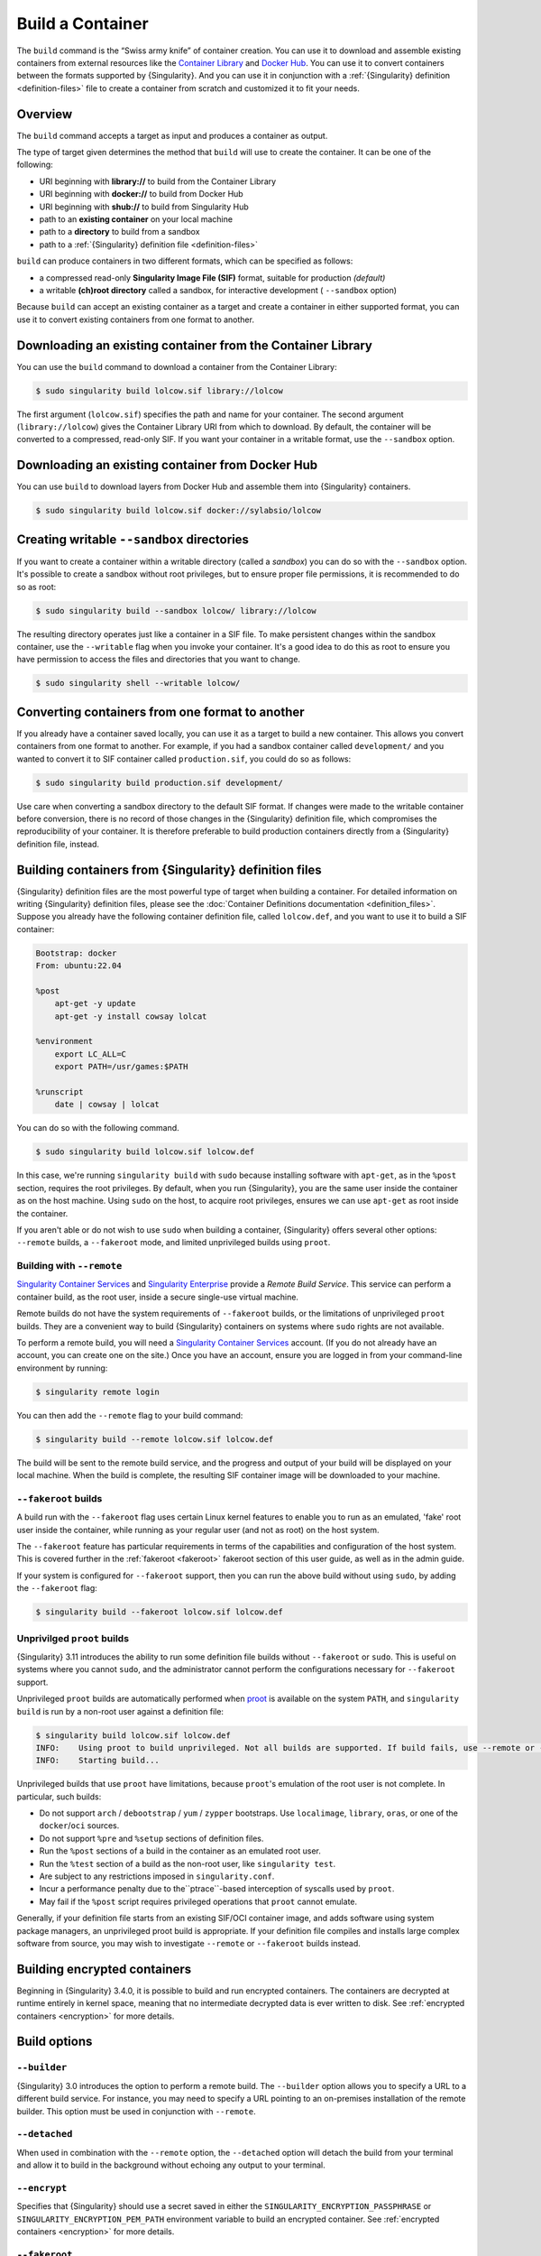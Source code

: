 .. _build-a-container:

###################
 Build a Container
###################

.. _sec:build_a_container:

The ``build`` command is the “Swiss army knife” of container creation.
You can use it to download and assemble existing containers from
external resources like the `Container Library
<https://cloud.sylabs.io/library>`_ and `Docker Hub
<https://hub.docker.com/>`_. You can use it to convert containers
between the formats supported by {Singularity}. And you can use it in
conjunction with a :ref:`{Singularity} definition <definition-files>`
file to create a container from scratch and customized it to fit your
needs.

**********
 Overview
**********

The ``build`` command accepts a target as input and produces a container
as output.

The type of target given determines the method that ``build`` will use
to create the container. It can be one of the following:

-  URI beginning with **library://** to build from the Container Library
-  URI beginning with **docker://** to build from Docker Hub
-  URI beginning with **shub://** to build from Singularity Hub
-  path to an **existing container** on your local machine
-  path to a **directory** to build from a sandbox
-  path to a :ref:`{Singularity} definition file <definition-files>`

``build`` can produce containers in two different formats, which can be
specified as follows:

-  a compressed read-only **Singularity Image File (SIF)** format,
   suitable for production *(default)*
-  a writable **(ch)root directory** called a sandbox, for interactive
   development ( ``--sandbox`` option)

Because ``build`` can accept an existing container as a target and
create a container in either supported format, you can use it to convert
existing containers from one format to another.

**************************************************************
 Downloading an existing container from the Container Library
**************************************************************

You can use the ``build`` command to download a container from the
Container Library:

.. code::

   $ sudo singularity build lolcow.sif library://lolcow

The first argument (``lolcow.sif``) specifies the path and name for your
container. The second argument (``library://lolcow``) gives the
Container Library URI from which to download. By default, the container
will be converted to a compressed, read-only SIF. If you want your
container in a writable format, use the ``--sandbox`` option.

***************************************************
 Downloading an existing container from Docker Hub
***************************************************

You can use ``build`` to download layers from Docker Hub and assemble
them into {Singularity} containers.

.. code::

   $ sudo singularity build lolcow.sif docker://sylabsio/lolcow

.. _create_a_writable_container:

*********************************************
 Creating writable ``--sandbox`` directories
*********************************************

If you want to create a container within a writable directory (called a
*sandbox*) you can do so with the ``--sandbox`` option. It's possible to
create a sandbox without root privileges, but to ensure proper file
permissions, it is recommended to do so as root:

.. code::

   $ sudo singularity build --sandbox lolcow/ library://lolcow

The resulting directory operates just like a container in a SIF file. To
make persistent changes within the sandbox container, use the
``--writable`` flag when you invoke your container. It's a good idea to
do this as root to ensure you have permission to access the files and
directories that you want to change.

.. code::

   $ sudo singularity shell --writable lolcow/

**************************************************
 Converting containers from one format to another
**************************************************

If you already have a container saved locally, you can use it as a
target to build a new container. This allows you convert containers from
one format to another. For example, if you had a sandbox container
called ``development/`` and you wanted to convert it to SIF container
called ``production.sif``, you could do so as follows:

.. code::

   $ sudo singularity build production.sif development/

Use care when converting a sandbox directory to the default SIF format.
If changes were made to the writable container before conversion, there
is no record of those changes in the {Singularity} definition file,
which compromises the reproducibility of your container. It is therefore
preferable to build production containers directly from a {Singularity}
definition file, instead.

*********************************************************
 Building containers from {Singularity} definition files
*********************************************************

{Singularity} definition files are the most powerful type of target when
building a container. For detailed information on writing {Singularity}
definition files, please see the :doc:`Container Definitions
documentation <definition_files>`. Suppose you already have the
following container definition file, called ``lolcow.def``, and you want
to use it to build a SIF container:

.. code:: singularity

   Bootstrap: docker
   From: ubuntu:22.04

   %post
       apt-get -y update
       apt-get -y install cowsay lolcat

   %environment
       export LC_ALL=C
       export PATH=/usr/games:$PATH

   %runscript
       date | cowsay | lolcat

You can do so with the following command.

.. code::

   $ sudo singularity build lolcow.sif lolcow.def

In this case, we're running ``singularity build`` with ``sudo`` because
installing software with ``apt-get``, as in the ``%post`` section,
requires the root privileges. By default, when you run {Singularity},
you are the same user inside the container as on the host machine. Using
``sudo`` on the host, to acquire root privileges, ensures we can use
``apt-get`` as root inside the container.

If you aren't able or do not wish to use ``sudo`` when building a
container, {Singularity} offers several other options: ``--remote``
builds, a ``--fakeroot`` mode, and limited unprivileged builds using
``proot``.

Building with ``--remote``
==========================

`Singularity Container Services <https://cloud.sylabs.io/>`__ and
`Singularity Enterprise <https://sylabs.io/singularity-enterprise/>`__
provide a *Remote Build Service*. This service can perform a container
build, as the root user, inside a secure single-use virtual machine.

Remote builds do not have the system requirements of ``--fakeroot``
builds, or the limitations of unprivileged ``proot`` builds. They are a
convenient way to build {Singularity} containers on systems where
``sudo`` rights are not available.

To perform a remote build, you will need a `Singularity Container
Services <https://cloud.sylabs.io/>`__ account. (If you do not already
have an account, you can create one on the site.) Once you have an
account, ensure you are logged in from your command-line environment by
running:

.. code::

	$ singularity remote login

You can then add the ``--remote`` flag to your build command:

.. code::

    $ singularity build --remote lolcow.sif lolcow.def

The build will be sent to the remote build service, and the progress and
output of your build will be displayed on your local machine. When the
build is complete, the resulting SIF container image will be downloaded
to your machine.

``--fakeroot`` builds
=====================

A build run with the ``--fakeroot`` flag uses certain Linux kernel
features to enable you to run as an emulated, 'fake' root user inside
the container, while running as your regular user (and not as root) on
the host system.

The ``--fakeroot`` feature has particular requirements in terms of the
capabilities and configuration of the host system. This is covered
further in the :ref:`fakeroot <fakeroot>` fakeroot section of this user
guide, as well as in the admin guide.

If your system is configured for ``--fakeroot`` support, then you can
run the above build without using ``sudo``, by adding the ``--fakeroot``
flag:

.. code::

   $ singularity build --fakeroot lolcow.sif lolcow.def

Unprivilged ``proot`` builds
============================

{Singularity} 3.11 introduces the ability to run some definition file builds
without ``--fakeroot`` or ``sudo``. This is useful on systems where you
cannot ``sudo``, and the administrator cannot perform the configurations
necessary for ``--fakeroot`` support.

Unprivileged ``proot`` builds are automatically performed when `proot
<https://proot-me.github.io/>`__ is available on the system ``PATH``, and
``singularity build`` is run by a non-root user against a definition file:

.. code::

   $ singularity build lolcow.sif lolcow.def
   INFO:    Using proot to build unprivileged. Not all builds are supported. If build fails, use --remote or --fakeroot.
   INFO:    Starting build...

Unprivileged builds that use ``proot`` have limitations, because
``proot``'s emulation of the root user is not complete. In particular,
such builds:

- Do not support ``arch`` / ``debootstrap`` / ``yum`` / ``zypper`` bootstraps. Use ``localimage``, ``library``, ``oras``, or one of the ``docker``/``oci`` sources.
- Do not support ``%pre`` and ``%setup`` sections of definition files.
- Run the ``%post`` sections of a build in the container as an emulated root user.
- Run the ``%test`` section of a build as the non-root user, like ``singularity test``.
- Are subject to any restrictions imposed in ``singularity.conf``.
- Incur a performance penalty due to the``ptrace``-based interception of syscalls used by ``proot``.
- May fail if the ``%post`` script requires privileged operations that ``proot`` cannot emulate.

Generally, if your definition file starts from an existing SIF/OCI container
image, and adds software using system package managers, an unprivileged proot build is
appropriate. If your definition file compiles and installs large complex
software from source, you may wish to investigate ``--remote`` or
``--fakeroot`` builds instead.

*******************************
 Building encrypted containers
*******************************

Beginning in {Singularity} 3.4.0, it is possible to build and run
encrypted containers. The containers are decrypted at runtime entirely
in kernel space, meaning that no intermediate decrypted data is ever
written to disk. See :ref:`encrypted containers <encryption>` for more
details.

***************
 Build options
***************

``--builder``
=============

{Singularity} 3.0 introduces the option to perform a remote build. The
``--builder`` option allows you to specify a URL to a different build
service. For instance, you may need to specify a URL pointing to an
on-premises installation of the remote builder. This option must be used
in conjunction with ``--remote``.

``--detached``
==============

When used in combination with the ``--remote`` option, the
``--detached`` option will detach the build from your terminal and allow
it to build in the background without echoing any output to your
terminal.

``--encrypt``
=============

Specifies that {Singularity} should use a secret saved in either the
``SINGULARITY_ENCRYPTION_PASSPHRASE`` or
``SINGULARITY_ENCRYPTION_PEM_PATH`` environment variable to build an
encrypted container. See :ref:`encrypted containers <encryption>` for
more details.

``--fakeroot``
==============

Gives users a way to build containers without root privileges. See
:ref:`the fakeroot feature <fakeroot>` for details.

``--force``
===========

The ``--force`` option will delete and overwrite an existing
{Singularity} image without presenting the normal interactive
confirmation prompt.

``--json``
==========

The ``--json`` option will force {Singularity} to interpret a given
definition file as JSON.

``--library``
=============

This command allows you to set a different image library. (The default
library is "https://library.sylabs.io")

``--notest``
============

If you don't want to run the ``%test`` section during the container
build, you can skip it using the ``--notest`` option. For instance, you
might be building a container intended to run in a production
environment with GPUs, while your local build resource does not have
GPUs. You want to include a ``%test`` section that runs a short
validation, but you don't want your build to exit with an error because
it cannot find a GPU on your system. In such a scenario, passing the
``--notest`` flag would be appropriate.

``--passphrase``
================

This flag allows you to pass a plaintext passphrase to encrypt the
container filesystem at build time. See :ref:`encrypted containers
<encryption>` for more details.

``--pem-path``
==============

This flag allows you to pass the location of a public key to encrypt the
container file system at build time. See :ref:`encrypted containers
<encryption>` for more details.

``--remote``
============

{Singularity} 3.0 introduces the ability to build a container on an
external resource running a remote builder. (The default remote builder
is located at "https://cloud.sylabs.io/builder".)

``--sandbox``
=============

Build a sandbox (container in a directory) instead of the default SIF
format.

``--section``
=============

Instead of running the entire definition file, only run a specific
section or sections. This option accepts a comma-delimited string of
definition file sections. Acceptable arguments include ``all``, ``none``
or any combination of the following: ``setup``, ``post``, ``files``,
``environment``, ``test``, ``labels``.

Under normal build conditions, the {Singularity} definition file is
saved into a container's metadata so that there is a record of how the
container was built. The ``--section`` option may render this metadata
inaccurate, compromising reproducibility, and should therefore be used
with care.

``--update``
============

You can build into the same sandbox container multiple times (though the
results may be unpredictable, and under most circumstances, it would be
preferable to delete your container and start from scratch).

By default, if you build into an existing sandbox container, the
``build`` command will prompt you to decide whether or not to overwrite
existing container data. Instead of this behavior, you can use the
``--update`` option to build *into* an existing container. This will
cause {Singularity} to skip the definition-file's header, and build any
sections that are in the definition file into the existing container.

The ``--update`` option is only valid when used with sandbox containers.

``--nv``
========

This flag allows you to mount the Nvidia CUDA libraries from your host
environment into your build environment. Libraries are mounted during
the execution of ``post`` and ``test`` sections.

``--rocm``
==========

This flag allows you to mount the AMD Rocm libraries from your host
environment into your build environment. Libraries are mounted during
the execution of ``post`` and ``test`` sections.

``--bind``
==========

This flag allows you to mount a directory, file or image during build.
It works the same way as ``--bind`` for the ``shell``, ``exec`` and
``run`` subcommands of {Singularity}, and can be specified multiple
times. See :ref:`user defined bind paths <user-defined-bind-paths>`.
Bind mounts occur during the execution of ``post`` and ``test``
sections.

``--writable-tmpfs``
====================

This flag will run the ``%test`` section of the build with a writable
``tmpfs`` overlay filesystem in place. This allows the tests to create
files, which will be discarded at the end of the build. Other portions
of the build do not use this temporary filesystem.

*******************
 More Build topics
*******************

-  If you want to **customize the cache location** (where Docker layers
   are downloaded on your system), specify Docker credentials, or apply
   other custom tweaks to your build environment, see :ref:`build
   environment <build-environment>`.

-  If you want to make internally **modular containers**, check out the
   Getting Started guide `here <https://sci-f.github.io/tutorials>`_.

-  If you want to **build your containers** on the Remote Builder,
   (because you don't have root access on a Linux machine, or you want
   to host your container on the cloud), check out `this site
   <https://cloud.sylabs.io/builder>`_.

-  If you want to **build a container with an encrypted file system**
   consult the {Singularity} documentation on encryption :ref:`here
   <encryption>`.
